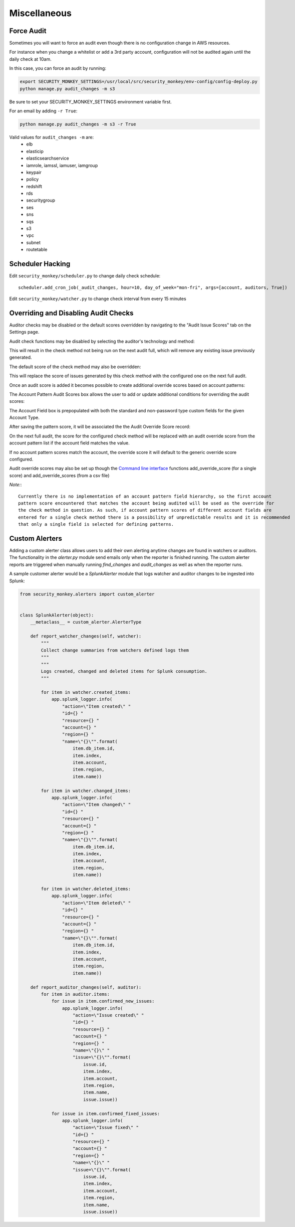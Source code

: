 ==============
Miscellaneous
==============

Force Audit
-----------
Sometimes you will want to force an audit even though there is no configuration
change in AWS resources.

For instance when you change a whitelist or add a 3rd party account, configuration
will not be audited again until the daily check at 10am.

In this case, you can force an audit by running:

.. code-block:: bash

    export SECURITY_MONKEY_SETTINGS=/usr/local/src/security_monkey/env-config/config-deploy.py
    python manage.py audit_changes -m s3

Be sure to set your SECURITY_MONKEY_SETTINGS environment variable first.

For an email by adding ``-r True``:

.. code-block:: bash

    python manage.py audit_changes -m s3 -r True

Valid values for ``audit_changes -m`` are:
 - elb
 - elasticip
 - elasticsearchservice
 - iamrole, iamssl, iamuser, iamgroup
 - keypair
 - policy
 - redshift
 - rds
 - securitygroup
 - ses
 - sns
 - sqs
 - s3
 - vpc
 - subnet
 - routetable

Scheduler Hacking
-----------------

Edit ``security_monkey/scheduler.py`` to change daily check schedule::

    scheduler.add_cron_job(_audit_changes, hour=10, day_of_week="mon-fri", args=[account, auditors, True])

Edit ``security_monkey/watcher.py`` to change check interval from every 15 minutes


Overriding and Disabling Audit Checks
-------------------------------------

Auditor checks may be disabled or the default scores overridden by navigating to the "Audit Issue Scores" tab on the Settings page.

Audit check functions may be disabled by selecting the auditor's technology and method:

.. image:: images/disable_check.png

This will result in the check method not being run on the next audit full, which will remove any existing issue previously generated.

The default score of the check method may also be overridden:

.. image:: images/override_check_score.png

This will replace the score of issues generated by this check method with the configured one on the next full audit.

Once an audit score is added it becomes possible to create additional override scores based on account patterns:

.. image:: images/created_check_score.png

The Account Pattern Audit Scores box allows the user to add or update additional conditions for overriding the audit scores:

.. image:: images/create_pattern_check_score.png

The Account Field box is prepopulated with both the standard and non-password type custom fields for the given Account Type.

After saving the pattern score, it will be associated the the Audit Override Score record:

.. image:: images/check_score_with_pattern.png

On the next full audit, the score for the configured check method will be replaced with an audit override score from the account pattern list if the account field matches the value.

If no account pattern scores match the account, the override score it will default to the generic override score configured.

Audit override scores may also be set up though the `Command line interface <../manage.py>`_ functions
add_override_score (for a single score) and add_override_scores (from a csv file)

*Note:*::

    Currently there is no implementation of an account pattern field hierarchy, so the first account
    pattern score encountered that matches the account being audited will be used as the override for
    the check method in question. As such, if account pattern scores of different account fields are
    entered for a single check method there is a possibility of unpredictable results and it is recommended
    that only a single field is selected for defining patterns.


Custom Alerters
---------------

Adding a custom alerter class allows users to add their own alerting anytime changes are found in watchers or auditors.
The functionality in the `alerter.py` module send emails only when the reporter is finished running.  The custom alerter
reports are triggered when manually running `find_changes` and `audit_changes` as well as when the reporter runs.

A sample customer alerter would be a `SplunkAlerter` module that logs watcher and auditor changes to be ingested into Splunk:

.. code-block:: python

    from security_monkey.alerters import custom_alerter


    class SplunkAlerter(object):
        __metaclass__ = custom_alerter.AlerterType

        def report_watcher_changes(self, watcher):
            """
            Collect change summaries from watchers defined logs them
            """
            """
            Logs created, changed and deleted items for Splunk consumption.
            """

            for item in watcher.created_items:
                app.splunk_logger.info(
                    "action=\"Item created\" "
                    "id={} "
                    "resource={} "
                    "account={} "
                    "region={} "
                    "name=\"{}\"".format(
                        item.db_item.id,
                        item.index,
                        item.account,
                        item.region,
                        item.name))

            for item in watcher.changed_items:
                app.splunk_logger.info(
                    "action=\"Item changed\" "
                    "id={} "
                    "resource={} "
                    "account={} "
                    "region={} "
                    "name=\"{}\"".format(
                        item.db_item.id,
                        item.index,
                        item.account,
                        item.region,
                        item.name))

            for item in watcher.deleted_items:
                app.splunk_logger.info(
                    "action=\"Item deleted\" "
                    "id={} "
                    "resource={} "
                    "account={} "
                    "region={} "
                    "name=\"{}\"".format(
                        item.db_item.id,
                        item.index,
                        item.account,
                        item.region,
                        item.name))

        def report_auditor_changes(self, auditor):
            for item in auditor.items:
                for issue in item.confirmed_new_issues:
                    app.splunk_logger.info(
                        "action=\"Issue created\" "
                        "id={} "
                        "resource={} "
                        "account={} "
                        "region={} "
                        "name=\"{}\" "
                        "issue=\"{}\"".format(
                            issue.id,
                            item.index,
                            item.account,
                            item.region,
                            item.name,
                            issue.issue))

                for issue in item.confirmed_fixed_issues:
                    app.splunk_logger.info(
                        "action=\"Issue fixed\" "
                        "id={} "
                        "resource={} "
                        "account={} "
                        "region={} "
                        "name=\"{}\" "
                        "issue=\"{}\"".format(
                            issue.id,
                            item.index,
                            item.account,
                            item.region,
                            item.name,
                            issue.issue))
